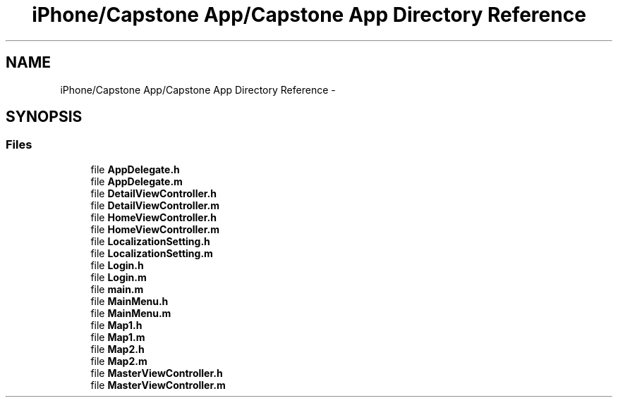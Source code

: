 .TH "iPhone/Capstone App/Capstone App Directory Reference" 3 "Thu Feb 21 2013" "Version 01" "MCMProject" \" -*- nroff -*-
.ad l
.nh
.SH NAME
iPhone/Capstone App/Capstone App Directory Reference \- 
.SH SYNOPSIS
.br
.PP
.SS "Files"

.in +1c
.ti -1c
.RI "file \fBAppDelegate\&.h\fP"
.br
.ti -1c
.RI "file \fBAppDelegate\&.m\fP"
.br
.ti -1c
.RI "file \fBDetailViewController\&.h\fP"
.br
.ti -1c
.RI "file \fBDetailViewController\&.m\fP"
.br
.ti -1c
.RI "file \fBHomeViewController\&.h\fP"
.br
.ti -1c
.RI "file \fBHomeViewController\&.m\fP"
.br
.ti -1c
.RI "file \fBLocalizationSetting\&.h\fP"
.br
.ti -1c
.RI "file \fBLocalizationSetting\&.m\fP"
.br
.ti -1c
.RI "file \fBLogin\&.h\fP"
.br
.ti -1c
.RI "file \fBLogin\&.m\fP"
.br
.ti -1c
.RI "file \fBmain\&.m\fP"
.br
.ti -1c
.RI "file \fBMainMenu\&.h\fP"
.br
.ti -1c
.RI "file \fBMainMenu\&.m\fP"
.br
.ti -1c
.RI "file \fBMap1\&.h\fP"
.br
.ti -1c
.RI "file \fBMap1\&.m\fP"
.br
.ti -1c
.RI "file \fBMap2\&.h\fP"
.br
.ti -1c
.RI "file \fBMap2\&.m\fP"
.br
.ti -1c
.RI "file \fBMasterViewController\&.h\fP"
.br
.ti -1c
.RI "file \fBMasterViewController\&.m\fP"
.br
.in -1c
